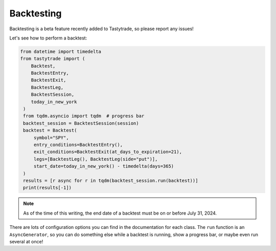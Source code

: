 Backtesting
===========

Backtesting is a beta feature recently added to Tastytrade, so please report any issues!

Let's see how to perform a backtest:

.. code-block:: python

   from datetime import timedelta
   from tastytrade import (
       Backtest,
       BacktestEntry,
       BacktestExit,
       BacktestLeg,
       BacktestSession,
       today_in_new_york
    )
    from tqdm.asyncio import tqdm  # progress bar
    backtest_session = BacktestSession(session)
    backtest = Backtest(
        symbol="SPY",
        entry_conditions=BacktestEntry(),
        exit_conditions=BacktestExit(at_days_to_expiration=21),
        legs=[BacktestLeg(), BacktestLeg(side="put")],
        start_date=today_in_new_york() - timedelta(days=365)
    )
    results = [r async for r in tqdm(backtest_session.run(backtest))]
    print(results[-1])

.. note::
   As of the time of this writing, the end date of a backtest must be on or before July 31, 2024.

There are lots of configuration options you can find in the documentation for each class.
The ``run`` function is an ``AsyncGenerator``, so you can do something else while a backtest is running, show a progress bar, or maybe even run several at once!
